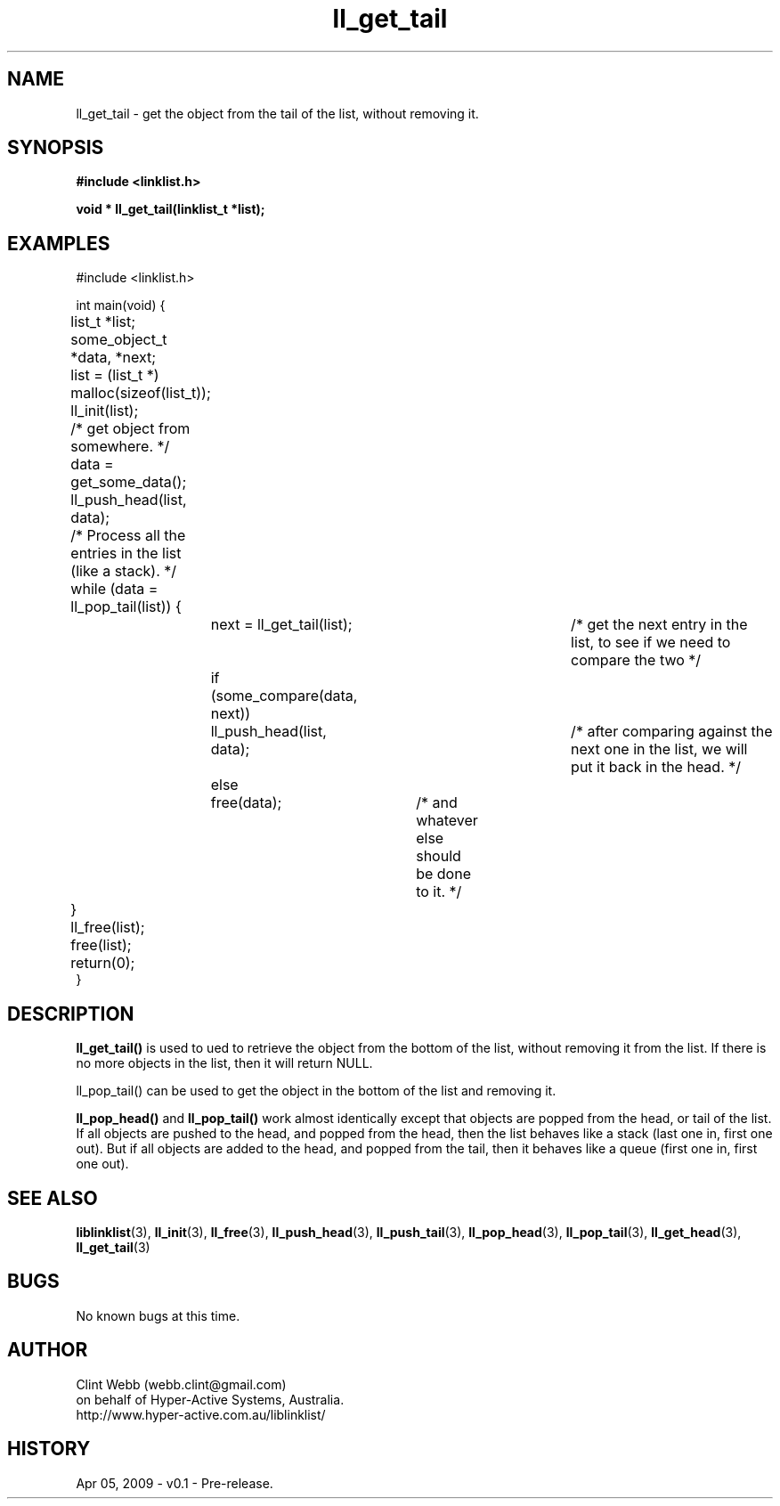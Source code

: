 .\" man page for liblinklist
.\" Contact dev@hyper-active.com.au to correct errors or omissions. 
.TH ll_get_tail 3 "5 April 2008" "0.1" "liblinklist - Simple library to manage a free-standing linked list of generic objects."
.SH NAME
ll_get_tail \- get the object from the tail of the list, without removing it.
.SH SYNOPSIS
.B #include <linklist.h>
.sp
.B void * ll_get_tail(linklist_t *list);
.br
.SH EXAMPLES
#include <linklist.h>
.sp
int main(void) {
.br
	list_t *list;
.br
	some_object_t *data, *next;
.sp
	list = (list_t *) malloc(sizeof(list_t));
.br
	ll_init(list);
.br
	/* get object from somewhere. */
.br
	data = get_some_data();
.br
	ll_push_head(list, data);
.sp
	/* Process all the entries in the list (like a stack). */
.br
	while (data = ll_pop_tail(list)) {
.br
		next = ll_get_tail(list);		/* get the next entry in the list, to see if we need to compare the two */
.br
		if (some_compare(data, next))
.br
			ll_push_head(list, data);	/* after comparing against the next one in the list, we will put it back in the head. */
.br
		else
.br
			free(data);	/* and whatever else should be done to it. */
.br
	}
.br
	ll_free(list);
.br
	free(list);
.sp
	return(0);
.br
}
.SH DESCRIPTION
.B ll_get_tail()
is used to ued to retrieve the object from the bottom of the list, without removing it from the list.  If there is no more objects in the list, then it will return NULL.
.sp
ll_pop_tail() can be used to get the object in the bottom of the list and removing it.
.sp
.B ll_pop_head()
and
.B ll_pop_tail()
work almost identically except that objects are popped from the head, or tail of the list.  If all objects are pushed to the head, and popped from the head, then the list behaves like a stack (last one in, first one out).  But if all objects are added to the head, and popped from the tail, then it behaves like a queue (first one in, first one out).
.sp
.SH SEE ALSO
.BR liblinklist (3),
.BR ll_init (3),
.BR ll_free (3),
.BR ll_push_head (3),
.BR ll_push_tail (3),
.BR ll_pop_head (3),
.BR ll_pop_tail (3),
.BR ll_get_head (3),
.BR ll_get_tail (3)
.SH BUGS
No known bugs at this time. 
.SH AUTHOR
.nf
Clint Webb (webb.clint@gmail.com)
on behalf of Hyper-Active Systems, Australia.
.br
http://www.hyper-active.com.au/liblinklist/
.fi
.SH HISTORY
Apr 05, 2009 \- v0.1 - Pre-release.  
